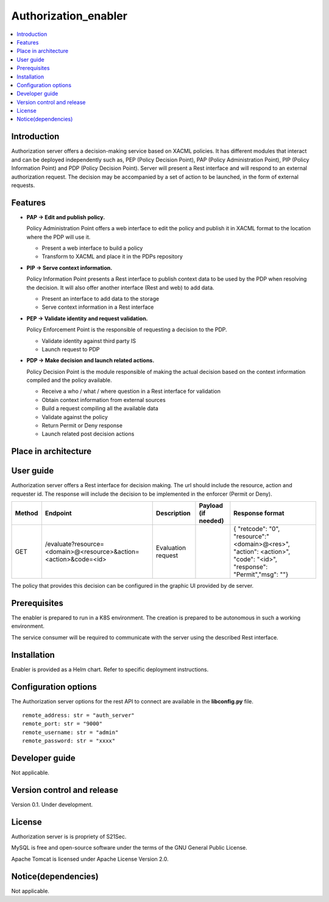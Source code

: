 .. _Authorization_enabler:

#####################
Authorization_enabler
#####################

.. contents::
  :local:
  :depth: 1

***************
Introduction
***************

Authorization server offers a decision-making service based on XACML policies. It has different modules that interact and can be deployed independently such as, PEP (Policy Decision Point), PAP (Policy Administration Point), PIP (Policy Information Point) and PDP (Policy Decision Point). Server will present a Rest interface and will respond to an external authorization request. The decision may be accompanied by a set of action to be launched, in the form of external requests.

***************
Features
***************

- **PAP -> Edit and publish policy.**
    
  Policy Administration Point offers a web interface to edit the policy and publish it in XACML format to the location where the PDP will use it.

  -	Present a web interface to build a policy
  -	Transform to XACML and place it in the PDPs repository


- **PIP -> Serve context information.**
  
  Policy Information Point presents a Rest interface to publish context data to be used by the PDP when resolving the decision. It will also offer another interface
  (Rest and web) to add data.

  -	Present an interface to add data to the storage
  -	Serve context information in a Rest interface
  
  
- **PEP -> Validate identity and request validation.**
  
  Policy Enforcement Point is the responsible of requesting a decision to the PDP.

  -	Validate identity against third party IS
  -	Launch request to PDP
  
 
- **PDP -> Make decision and launch related actions.**

  Policy Decision Point is the module responsible of making the actual decision based on the context information compiled and the policy available.

  -	Receive a who / what / where question in a Rest interface for validation
  -	Obtain context information from external sources
  -	Build a request compiling all the available data
  -	Validate against the policy
  -	Return Permit or Deny response
  -	Launch related post decision actions


*********************
Place in architecture
*********************
.. figure:: ./PlaceInArchitecture_CyberSecurity.png
   :width: 1200
   :alt: "CyberSecurity"


***************
User guide
***************

Authorization server offers a Rest interface for decision making. The url should include the resource, action and requester id. The response will include the decision to be implemented in the enforcer (Permit or Deny).

+--------+------------------------------------------------------------------+-----------------------+---------------------+----------------------------------------------------------------------------------------------------------------------+
| Method |             Endpoint                                             | Description           | Payload (if needed) | Response format                                                                                                      |
+========+==================================================================+=======================+=====================+======================================================================================================================+
|  GET   | /evaluate?resource=<domain>@<resource>&action=<action>&code=<id> | Evaluation request    |                     | { "retcode": "0", "resource":"<domain>@<res>", "action": <action>", "code": "<id>", "response": "Permit","msg": ""}  |
+--------+------------------------------------------------------------------+-----------------------+---------------------+----------------------------------------------------------------------------------------------------------------------+

The policy that provides this decision can be configured in the graphic UI provided by de server.

***************
Prerequisites
***************

The enabler is prepared to run in a K8S environment. The creation is prepared to be autonomous in such a working environment.

The service consumer will be required to communicate with the server using the described Rest interface.

***************
Installation
***************

Enabler is provided as a Helm chart. Refer to specific deployment instructions.

*********************
Configuration options
*********************

The Authorization server options for the rest API to connect are available in the **lib\config.py** file.

::

    remote_address: str = "auth_server"
    remote_port: str = "9000"
    remote_username: str = "admin"
    remote_password: str = "xxxx"

***************
Developer guide
***************

Not applicable.

***************************
Version control and release
***************************

Version 0.1. Under development.

***************
License
***************

Authorization server is is propriety of S21Sec.

MySQL is free and open-source software under the terms of the GNU General Public License.

Apache Tomcat is licensed under Apache License Version 2.0.

********************
Notice(dependencies)
********************

Not applicable.
